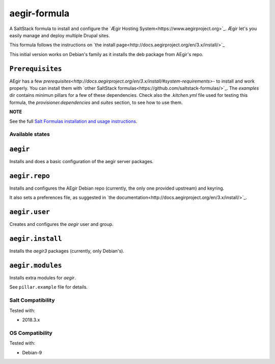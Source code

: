 =============
aegir-formula
=============

A SaltStack formula to install and configure the `Ægir Hosting System<https://www.aegirproject.org>`_.
Ægir let's you easily manage and deploy multiple Drupal sites.

This formula follows the instructions on `the install page<http://docs.aegirproject.org/en/3.x/install/>`_

This initial version works on Debian's family as it installs the deb package from AEgir's repo.

``Prerequisites``
-----------------

AEgir has a few `prerequisites<http://docs.aegirproject.org/en/3.x/install/#system-requirements>`- to install
and work properly. You can install them with `other SaltStack formulas<https://github.com/saltstack-formulas/>`_.
The `examples` dir contains minimun pillars for a few of these dependencies. Check also the `.kitchen.yml` file
used for testing this formula, the `provisioner.dependencies` and `suites` section, to see how to use them.

**NOTE**

See the full `Salt Formulas installation and usage instructions
<https://docs.saltstack.com/en/latest/topics/development/conventions/formulas.html>`_.

Available states
================

.. contents::
    :local:

``aegir``
---------

Installs and does a basic configuration of the aegir server packages.

``aegir.repo``
--------------

Installs and configures the AEgir Debian repo (currently, the only one provided upstream) and keyring.

It also sets a preferences file, as suggested in `the documentation<http://docs.aegirproject.org/en/3.x/install/>`_.

``aegir.user``
--------------

Creates and configures the `aegir` user and group.

``aegir.install``
-----------------

Installs the `aegir3` packages (currently, only Debian's).

``aegir.modules``
-----------------

Installs extra modules for `aegir`.

See ``pillar.example`` file for details.

Salt Compatibility
==================

Tested with:

* 2018.3.x

OS Compatibility
================

Tested with:

* Debian-9

